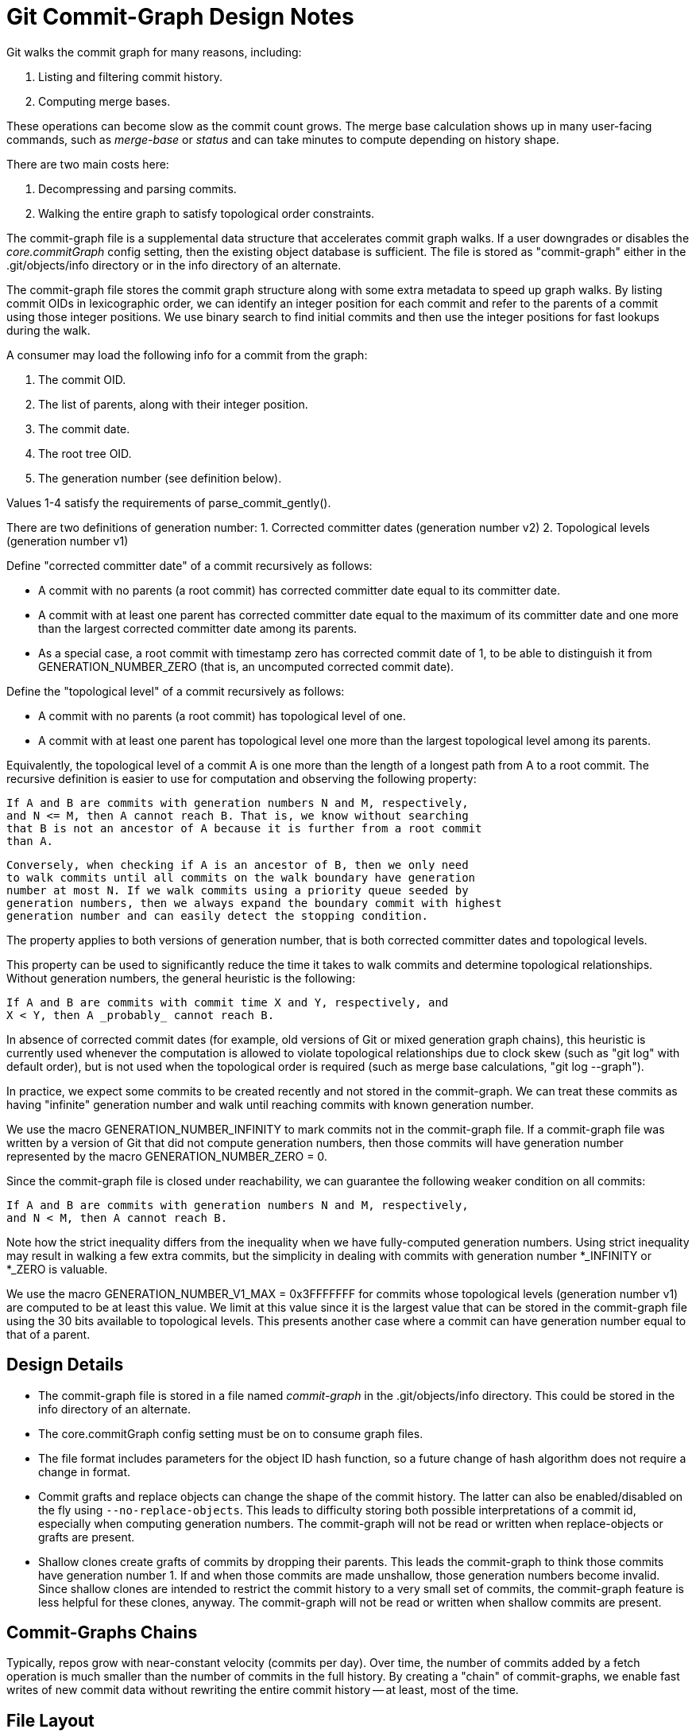 Git Commit-Graph Design Notes
=============================

Git walks the commit graph for many reasons, including:

1. Listing and filtering commit history.
2. Computing merge bases.

These operations can become slow as the commit count grows. The merge
base calculation shows up in many user-facing commands, such as 'merge-base'
or 'status' and can take minutes to compute depending on history shape.

There are two main costs here:

1. Decompressing and parsing commits.
2. Walking the entire graph to satisfy topological order constraints.

The commit-graph file is a supplemental data structure that accelerates
commit graph walks. If a user downgrades or disables the 'core.commitGraph'
config setting, then the existing object database is sufficient. The file is stored
as "commit-graph" either in the .git/objects/info directory or in the info
directory of an alternate.

The commit-graph file stores the commit graph structure along with some
extra metadata to speed up graph walks. By listing commit OIDs in
lexicographic order, we can identify an integer position for each commit
and refer to the parents of a commit using those integer positions. We
use binary search to find initial commits and then use the integer
positions for fast lookups during the walk.

A consumer may load the following info for a commit from the graph:

1. The commit OID.
2. The list of parents, along with their integer position.
3. The commit date.
4. The root tree OID.
5. The generation number (see definition below).

Values 1-4 satisfy the requirements of parse_commit_gently().

There are two definitions of generation number:
1. Corrected committer dates (generation number v2)
2. Topological levels (generation number v1)

Define "corrected committer date" of a commit recursively as follows:

 * A commit with no parents (a root commit) has corrected committer date
    equal to its committer date.

 * A commit with at least one parent has corrected committer date equal to
    the maximum of its committer date and one more than the largest corrected
    committer date among its parents.

 * As a special case, a root commit with timestamp zero has corrected commit
    date of 1, to be able to distinguish it from GENERATION_NUMBER_ZERO
    (that is, an uncomputed corrected commit date).

Define the "topological level" of a commit recursively as follows:

 * A commit with no parents (a root commit) has topological level of one.

 * A commit with at least one parent has topological level one more than
   the largest topological level among its parents.

Equivalently, the topological level of a commit A is one more than the
length of a longest path from A to a root commit. The recursive definition
is easier to use for computation and observing the following property:

    If A and B are commits with generation numbers N and M, respectively,
    and N <= M, then A cannot reach B. That is, we know without searching
    that B is not an ancestor of A because it is further from a root commit
    than A.

    Conversely, when checking if A is an ancestor of B, then we only need
    to walk commits until all commits on the walk boundary have generation
    number at most N. If we walk commits using a priority queue seeded by
    generation numbers, then we always expand the boundary commit with highest
    generation number and can easily detect the stopping condition.

The property applies to both versions of generation number, that is both
corrected committer dates and topological levels.

This property can be used to significantly reduce the time it takes to
walk commits and determine topological relationships. Without generation
numbers, the general heuristic is the following:

    If A and B are commits with commit time X and Y, respectively, and
    X < Y, then A _probably_ cannot reach B.

In absence of corrected commit dates (for example, old versions of Git or
mixed generation graph chains),
this heuristic is currently used whenever the computation is allowed to
violate topological relationships due to clock skew (such as "git log"
with default order), but is not used when the topological order is
required (such as merge base calculations, "git log --graph").

In practice, we expect some commits to be created recently and not stored
in the commit-graph. We can treat these commits as having "infinite"
generation number and walk until reaching commits with known generation
number.

We use the macro GENERATION_NUMBER_INFINITY to mark commits not
in the commit-graph file. If a commit-graph file was written by a version
of Git that did not compute generation numbers, then those commits will
have generation number represented by the macro GENERATION_NUMBER_ZERO = 0.

Since the commit-graph file is closed under reachability, we can guarantee
the following weaker condition on all commits:

    If A and B are commits with generation numbers N and M, respectively,
    and N < M, then A cannot reach B.

Note how the strict inequality differs from the inequality when we have
fully-computed generation numbers. Using strict inequality may result in
walking a few extra commits, but the simplicity in dealing with commits
with generation number *_INFINITY or *_ZERO is valuable.

We use the macro GENERATION_NUMBER_V1_MAX = 0x3FFFFFFF for commits whose
topological levels (generation number v1) are computed to be at least
this value. We limit at this value since it is the largest value that
can be stored in the commit-graph file using the 30 bits available
to topological levels. This presents another case where a commit can
have generation number equal to that of a parent.

Design Details
--------------

- The commit-graph file is stored in a file named 'commit-graph' in the
  .git/objects/info directory. This could be stored in the info directory
  of an alternate.

- The core.commitGraph config setting must be on to consume graph files.

- The file format includes parameters for the object ID hash function,
  so a future change of hash algorithm does not require a change in format.

- Commit grafts and replace objects can change the shape of the commit
  history. The latter can also be enabled/disabled on the fly using
  `--no-replace-objects`. This leads to difficulty storing both possible
  interpretations of a commit id, especially when computing generation
  numbers. The commit-graph will not be read or written when
  replace-objects or grafts are present.

- Shallow clones create grafts of commits by dropping their parents. This
  leads the commit-graph to think those commits have generation number 1.
  If and when those commits are made unshallow, those generation numbers
  become invalid. Since shallow clones are intended to restrict the commit
  history to a very small set of commits, the commit-graph feature is less
  helpful for these clones, anyway. The commit-graph will not be read or
  written when shallow commits are present.

Commit-Graphs Chains
--------------------

Typically, repos grow with near-constant velocity (commits per day). Over time,
the number of commits added by a fetch operation is much smaller than the
number of commits in the full history. By creating a "chain" of commit-graphs,
we enable fast writes of new commit data without rewriting the entire commit
history -- at least, most of the time.

## File Layout

A commit-graph chain uses multiple files, and we use a fixed naming convention
to organize these files. Each commit-graph file has a name
`$OBJDIR/info/commit-graphs/graph-{hash}.graph` where `{hash}` is the hex-
valued hash stored in the footer of that file (which is a hash of the file's
contents before that hash). For a chain of commit-graph files, a plain-text
file at `$OBJDIR/info/commit-graphs/commit-graph-chain` contains the
hashes for the files in order from "lowest" to "highest".

For example, if the `commit-graph-chain` file contains the lines

```
	{hash0}
	{hash1}
	{hash2}
```

then the commit-graph chain looks like the following diagram:

 +-----------------------+
 |  graph-{hash2}.graph  |
 +-----------------------+
	  |
 +-----------------------+
 |                       |
 |  graph-{hash1}.graph  |
 |                       |
 +-----------------------+
	  |
 +-----------------------+
 |                       |
 |                       |
 |                       |
 |  graph-{hash0}.graph  |
 |                       |
 |                       |
 |                       |
 +-----------------------+

Let X0 be the number of commits in `graph-{hash0}.graph`, X1 be the number of
commits in `graph-{hash1}.graph`, and X2 be the number of commits in
`graph-{hash2}.graph`. If a commit appears in position i in `graph-{hash2}.graph`,
then we interpret this as being the commit in position (X0 + X1 + i), and that
will be used as its "graph position". The commits in `graph-{hash2}.graph` use these
positions to refer to their parents, which may be in `graph-{hash1}.graph` or
`graph-{hash0}.graph`. We can navigate to an arbitrary commit in position j by checking
its containment in the intervals [0, X0), [X0, X0 + X1), [X0 + X1, X0 + X1 +
X2).

Each commit-graph file (except the base, `graph-{hash0}.graph`) contains data
specifying the hashes of all files in the lower layers. In the above example,
`graph-{hash1}.graph` contains `{hash0}` while `graph-{hash2}.graph` contains
`{hash0}` and `{hash1}`.

## Merging commit-graph files

If we only added a new commit-graph file on every write, we would run into a
linear search problem through many commit-graph files.  Instead, we use a merge
strategy to decide when the stack should collapse some number of levels.

The diagram below shows such a collapse. As a set of new commits are added, it
is determined by the merge strategy that the files should collapse to
`graph-{hash1}`. Thus, the new commits, the commits in `graph-{hash2}` and
the commits in `graph-{hash1}` should be combined into a new `graph-{hash3}`
file.

			    +---------------------+
			    |                     |
			    |    (new commits)    |
			    |                     |
			    +---------------------+
			    |                     |
 +-----------------------+  +---------------------+
 |  graph-{hash2}        |->|                     |
 +-----------------------+  +---------------------+
	  |                 |                     |
 +-----------------------+  +---------------------+
 |                       |  |                     |
 |  graph-{hash1}        |->|                     |
 |                       |  |                     |
 +-----------------------+  +---------------------+
	  |                  tmp_graphXXX
 +-----------------------+
 |                       |
 |                       |
 |                       |
 |  graph-{hash0}        |
 |                       |
 |                       |
 |                       |
 +-----------------------+

During this process, the commits to write are combined, sorted and we write the
contents to a temporary file, all while holding a `commit-graph-chain.lock`
lock-file.  When the file is flushed, we rename it to `graph-{hash3}`
according to the computed `{hash3}`. Finally, we write the new chain data to
`commit-graph-chain.lock`:

```
	{hash3}
	{hash0}
```

We then close the lock-file.

## Merge Strategy

When writing a set of commits that do not exist in the commit-graph stack of
height N, we default to creating a new file at level N + 1. We then decide to
merge with the Nth level if one of two conditions hold:

  1. `--size-multiple=<X>` is specified or X = 2, and the number of commits in
     level N is less than X times the number of commits in level N + 1.

  2. `--max-commits=<C>` is specified with non-zero C and the number of commits
     in level N + 1 is more than C commits.

This decision cascades down the levels: when we merge a level we create a new
set of commits that then compares to the next level.

The first condition bounds the number of levels to be logarithmic in the total
number of commits.  The second condition bounds the total number of commits in
a `graph-{hashN}` file and not in the `commit-graph` file, preventing
significant performance issues when the stack merges and another process only
partially reads the previous stack.

The merge strategy values (2 for the size multiple, 64,000 for the maximum
number of commits) could be extracted into config settings for full
flexibility.

## Handling Mixed Generation Number Chains

With the introduction of generation number v2 and generation data chunk, the
following scenario is possible:

1. "New" Git writes a commit-graph with the corrected commit dates.
2. "Old" Git writes a split commit-graph on top without corrected commit dates.

A naive approach of using the newest available generation number from
each layer would lead to violated expectations: the lower layer would
use corrected commit dates which are much larger than the topological
levels of the higher layer. For this reason, Git inspects the topmost
layer to see if the layer is missing corrected commit dates. In such a case
Git only uses topological level for generation numbers.

When writing a new layer in split commit-graph, we write corrected commit
dates if the topmost layer has corrected commit dates written. This
guarantees that if a layer has corrected commit dates, all lower layers
must have corrected commit dates as well.

When merging layers, we do not consider whether the merged layers had corrected
commit dates. Instead, the new layer will have corrected commit dates if the
layer below the new layer has corrected commit dates.

While writing or merging layers, if the new layer is the only layer, it will
have corrected commit dates when written by compatible versions of Git. Thus,
rewriting split commit-graph as a single file (`--split=replace`) creates a
single layer with corrected commit dates.

## Deleting graph-{hash} files

After a new tip file is written, some `graph-{hash}` files may no longer
be part of a chain. It is important to remove these files from disk, eventually.
The main reason to delay removal is that another process could read the
`commit-graph-chain` file before it is rewritten, but then look for the
`graph-{hash}` files after they are deleted.

To allow holding old split commit-graphs for a while after they are unreferenced,
we update the modified times of the files when they become unreferenced. Then,
we scan the `$OBJDIR/info/commit-graphs/` directory for `graph-{hash}`
files whose modified times are older than a given expiry window. This window
defaults to zero, but can be changed using command-line arguments or a config
setting.

## Chains across multiple object directories

In a repo with alternates, we look for the `commit-graph-chain` file starting
in the local object directory and then in each alternate. The first file that
exists defines our chain. As we look for the `graph-{hash}` files for
each `{hash}` in the chain file, we follow the same pattern for the host
directories.

This allows commit-graphs to be split across multiple forks in a fork network.
The typical case is a large "base" repo with many smaller forks.

As the base repo advances, it will likely update and merge its commit-graph
chain more frequently than the forks. If a fork updates their commit-graph after
the base repo, then it should "reparent" the commit-graph chain onto the new
chain in the base repo. When reading each `graph-{hash}` file, we track
the object directory containing it. During a write of a new commit-graph file,
we check for any changes in the source object directory and read the
`commit-graph-chain` file for that source and create a new file based on those
files. During this "reparent" operation, we necessarily need to collapse all
levels in the fork, as all of the files are invalid against the new base file.

It is crucial to be careful when cleaning up "unreferenced" `graph-{hash}.graph`
files in this scenario. It falls to the user to define the proper settings for
their custom environment:

 1. When merging levels in the base repo, the unreferenced files may still be
    referenced by chains from fork repos.

 2. The expiry time should be set to a length of time such that every fork has
    time to recompute their commit-graph chain to "reparent" onto the new base
    file(s).

 3. If the commit-graph chain is updated in the base, the fork will not have
    access to the new chain until its chain is updated to reference those files.
    (This may change in the future [5].)

Related Links
-------------
[0] https://bugs.chromium.org/p/git/issues/detail?id=8
    Chromium work item for: Serialized Commit Graph

[1] https://lore.kernel.org/git/20110713070517.GC18566@sigill.intra.peff.net/
    An abandoned patch that introduced generation numbers.

[2] https://lore.kernel.org/git/20170908033403.q7e6dj7benasrjes@sigill.intra.peff.net/
    Discussion about generation numbers on commits and how they interact
    with fsck.

[3] https://lore.kernel.org/git/20170908034739.4op3w4f2ma5s65ku@sigill.intra.peff.net/
    More discussion about generation numbers and not storing them inside
    commit objects. A valuable quote:

    "I think we should be moving more in the direction of keeping
     repo-local caches for optimizations. Reachability bitmaps have been
     a big performance win. I think we should be doing the same with our
     properties of commits. Not just generation numbers, but making it
     cheap to access the graph structure without zlib-inflating whole
     commit objects (i.e., packv4 or something like the "metapacks" I
     proposed a few years ago)."

[4] https://lore.kernel.org/git/20180108154822.54829-1-git@jeffhostetler.com/T/#u
    A patch to remove the ahead-behind calculation from 'status'.

[5] https://lore.kernel.org/git/f27db281-abad-5043-6d71-cbb083b1c877@gmail.com/
    A discussion of a "two-dimensional graph position" that can allow reading
    multiple commit-graph chains at the same time.
